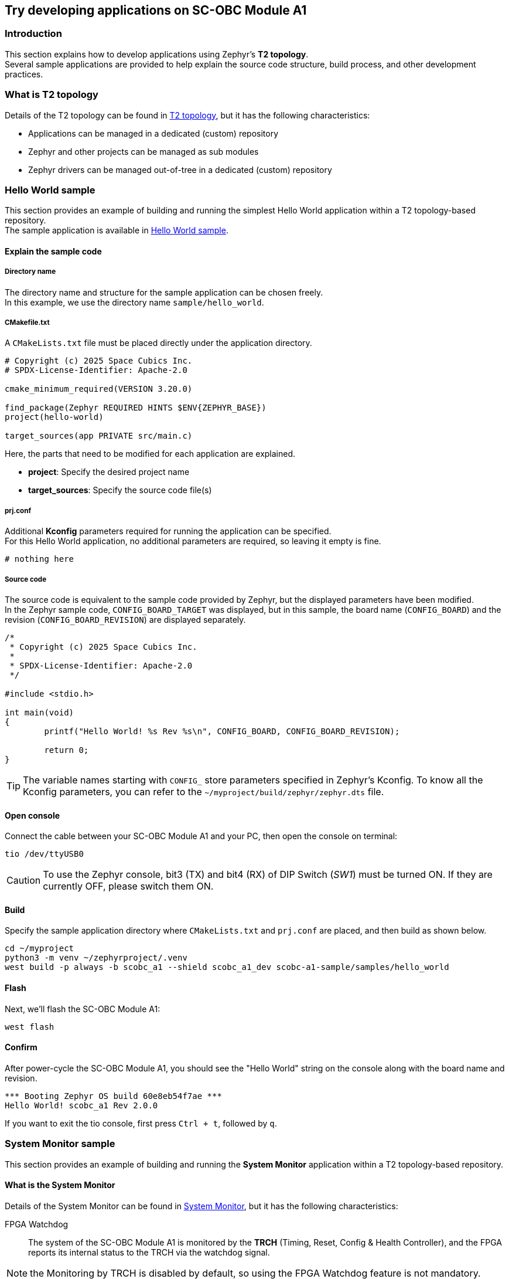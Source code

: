 == Try developing applications on SC-OBC Module A1

=== Introduction

This section explains how to develop applications using Zephyr's *T2 topology*. +
Several sample applications are provided to help explain the source code structure, build process, and other development practices.

=== What is T2 topology

Details of the T2 topology can be found in https://docs.zephyrproject.org/latest/develop/west/workspaces.html#t2-star-topology-application-is-the-manifest-repository[T2 topology], but it has the following characteristics:

 * Applications can be managed in a dedicated (custom) repository
 * Zephyr and other projects can be managed as sub modules
 * Zephyr drivers can be managed out-of-tree in a dedicated (custom) repository

=== Hello World sample

This section provides an example of building and running the simplest Hello World application within a T2 topology-based repository. +
The sample application is available in https://github.com/spacecubics/scobc-a1-sample/tree/main/samples/hello_world[Hello World sample].

==== Explain the sample code

===== Directory name

The directory name and structure for the sample application can be chosen freely. +
In this example, we use the directory name `sample/hello_world`.

===== CMakefile.txt

A `CMakeLists.txt` file must be placed directly under the application directory.

[source, bash]
----
# Copyright (c) 2025 Space Cubics Inc.
# SPDX-License-Identifier: Apache-2.0

cmake_minimum_required(VERSION 3.20.0)

find_package(Zephyr REQUIRED HINTS $ENV{ZEPHYR_BASE})
project(hello-world)

target_sources(app PRIVATE src/main.c)
----

Here, the parts that need to be modified for each application are explained.

 * *project*: Specify the desired project name
 * *target_sources*: Specify the source code file(s)

===== prj.conf

Additional *Kconfig* parameters required for running the application can be specified. +
For this Hello World application, no additional parameters are required, so leaving it empty is fine.

[source, bash]
----
# nothing here
----

===== Source code

The source code is equivalent to the sample code provided by Zephyr, but the displayed parameters have been modified. +
In the Zephyr sample code, `CONFIG_BOARD_TARGET` was displayed, but in this sample, the board name (`CONFIG_BOARD`) and the revision (`CONFIG_BOARD_REVISION`) are displayed separately.
[source, c]
----
/*
 * Copyright (c) 2025 Space Cubics Inc.
 *
 * SPDX-License-Identifier: Apache-2.0
 */

#include <stdio.h>

int main(void)
{
	printf("Hello World! %s Rev %s\n", CONFIG_BOARD, CONFIG_BOARD_REVISION);

	return 0;
}
----

TIP: The variable names starting with `CONFIG_` store parameters specified in Zephyr's Kconfig. To know all the Kconfig parameters, you can refer to the `~/myproject/build/zephyr/zephyr.dts` file.

==== Open console

Connect the cable between your SC-OBC Module A1 and your PC, then open the console on terminal:

[source, bash]
----
tio /dev/ttyUSB0
----

CAUTION: To use the Zephyr console, bit3 (TX) and bit4 (RX) of DIP Switch (_SW1_) must be turned ON. If they are currently OFF, please switch them ON.

==== Build

Specify the sample application directory where `CMakeLists.txt` and `prj.conf` are placed, and then build as shown below.

[source, bash]
----
cd ~/myproject
python3 -m venv ~/zephyrproject/.venv
west build -p always -b scobc_a1 --shield scobc_a1_dev scobc-a1-sample/samples/hello_world
----

==== Flash

Next, we'll flash the SC-OBC Module A1:

[source, bash]
----
west flash
----

==== Confirm

After power-cycle the SC-OBC Module A1, you should see the "Hello World" string on the console along with the board name and revision.

[source, bash]
----
*** Booting Zephyr OS build 60e8eb54f7ae ***
Hello World! scobc_a1 Rev 2.0.0
----

If you want to exit the tio console, first press `Ctrl + t`, followed by `q`.

=== System Monitor sample

This section provides an example of building and running the *System Monitor* application within a T2 topology-based repository.

==== What is the System Monitor

Details of the System Monitor can be found in https://sc-obc-fpga-technical-reference-manual.readthedocs.io/ja/latest/#org393e82c[System Monitor], but it has the following characteristics:

FPGA Watchdog::

The system of the SC-OBC Module A1 is monitored by the *TRCH* (Timing, Reset, Config & Health Controller), and the FPGA reports its internal status to the TRCH via the watchdog signal.

NOTE: the Monitoring by TRCH is disabled by default, so using the FPGA Watchdog feature is not mandatory.

SEM Controller::

The *SEM (Soft Error Mitigation) Controller* is a solution provided by _AMD_ for detecting and correcting errors that occur in the configuration memory of AMD FPGAs. +
The SC-OBC Module A1 FPGA integrates this functionality into the system and provides access to the SEM Controller's status through the System Monitor registers.

Board Health Monitor (BHM)::

The *Board Health Monitor (BHM)* is a feature that enables easy retrieval of data from sensors mounted on the SC-OBC Module A1. +
The OBC module is equipped with two current and voltage monitors and three temperature sensors. +
The BHM allows automatic data acquisition from these sensors without requiring complex *I2C* operations in software.

===== System Monitor driver

Currently, the following Zephyr driver APIs are provided for controlling the FPGA's System Monitor.

[[anchor-1]]
.System Monitor Driver API List
[options="header"]
|=======================
|Function|API|Summary|Parameters|Returns
|FPGA Watchdog|sc_kick_wdt_timer|Toggle the FPGA Watch Dog Timer||
|SEM Controller|sc_sem_get_error_count|Get the SEM error count||Current SEM error count
|Board Health Monitor (BHM)|sc_bhm_enable|Enable the monitoring by BHM +
*NOTE:* Currently monitoring interval is fixed by 1 seconds||*0:* Success +
*-ETIMEDOUT:* Timeout for sensor device initializing
||sc_bhm_disable|Disable the monitoring by BHM||*0:* Success
||sc_bhm_get_obc_temp|Get the on board temperature sensor value|*pos:* Position for sensor device +
<Selectable parameter> +
_SCOBC_A1_TEMP_1_ +
_SCOBC_A1_TEMP_2_ +
_SCOBC_A1_TEMP_3_ +
 +
*temp* Temperature [degree]|*0:* Success +
*-ENODEV:* Wrong parameter +
*--EAGAIN:* No updated sensor values
||sc_bhm_get_xadc_temp|Get the FPGA DAI temperature sensor value|*temp:* Temperature [degree]|*0:* Success +
*--EAGAIN:* No updated sensor values
||sc_bhm_get_obc_cv|Get the on board Current/Voltage sensor value|*pos:* Position for sensor device +
<Selectable parameter> +
_SCOBC_A1_1V0_SHUNT_ +
_SCOBC_A1_1V0_BUS_ +
_SCOBC_A1_1V8_SHUNT_ +
_SCOBC_A1_1V8_BUS_ +
_SCOBC_A1_3V3_SHUNT_ +
_SCOBC_A1_3V3_BUS_ +
_SCOBC_A1_3V3_SYSA_SHUNT_ +
_SCOBC_A1_3V3_SYSA_BUS_ +
_SCOBC_A1_3V3_SYSB_SHUNT_ +
_SCOBC_A1_3V3_SYSB_BUS_ +
_SCOBC_A1_3V3_IO_SHUNT_ +
_SCOBC_A1_3V3_IO_BUS_ +
 +
*cv:* Current sensor value [mA] / Voltage sensor value [mV] |*0:* Success +
*--EAGAIN:* No updated sensor values
||sc_bhm_get_xadc_cv|Get the FPGA voltage value|*pos:* Position for sensor device +
<Selectable parameter> +
_SCOBC_A1_XADC_VCCINT_ +
_SCOBC_A1_XADC_VCCAUX_ +
_SCOBC_A1_XADC_VCCBRAM_ +
 +
*cv:* FPGA Voltage value [mV] |*0:* Success +
*--EAGAIN:* No updated sensor values
|=======================

These APIs are provided as an out-of-tree driver and are available in https://github.com/spacecubics/scobc-a1-sample/tree/main/drivers/misc/sc_fpga[System Monitor Driver].

===== System Monitor sample

The sample application is available in https://github.com/spacecubics/scobc-a1-sample/tree/main/samples/sysmon[System Monitor sample].

==== Explain the sample code

===== Directory name

The directory name and structure for the sample application can be chosen freely. +
In this example, we use the directory name `sample/sysmon`.

===== CMakefile.txt

A `CMakeLists.txt` file must be placed directly under the application directory.

[source, bash]
----
# Copyright (c) 2025 Space Cubics Inc.
# SPDX-License-Identifier: Apache-2.0

cmake_minimum_required(VERSION 3.20.0)

find_package(Zephyr REQUIRED HINTS $ENV{ZEPHYR_BASE})
project(system-monitor)

target_sources(app PRIVATE src/main.c)
----

Here, the parts that need to be modified for each application are explained.

 * *project*: Specify the desired project name
 * *target_sources*: Specify the source code file(s)

===== prj.conf

Additional Kconfig parameters required for running the application can be specified. +
In this sample, to display temperature data of type float using printf, it is necessary to enable `CONFIG_PICOLIBC_IO_FLOAT`. +
For more information about `CONFIG_PICOLIBC_IO_FLOAT`, refer to https://docs.zephyrproject.org/latest/kconfig.html#CONFIG_PICOLIBC_IO_FLOAT[CONFIG_PICOLIBC_IO_FLOAT].

[source, bash]
----
CONFIG_PICOLIBC_IO_FLOAT=y
----

===== Source code

The source code is shown below. Details will be explained separately.

[source, c]
----
/*
 * Copyright (c) 2025 Space Cubics Inc.
 *
 * SPDX-License-Identifier: Apache-2.0
 */

#include <zephyr/kernel.h>
#include "sc_sysmon.h"

int main(void)
{
	int ret;
	float temp;
	int32_t bus;

	ret = sc_bhm_enable();
	if (ret < 0) {
		printf("Failed to enable the Board Health Monitor: %d\n", ret);
		goto end;
	}

	/* Wait for the first monitoring to finish */
	k_sleep(K_SECONDS(1));

	while (true) {
		ret = sc_bhm_get_obc_temp(SCOBC_A1_TEMP_1, &temp);
		if (ret < 0) {
			printf("Failed to get the on Board Temperature 1: %d\n", ret);
			goto end;
		}
		printf("On Board Tempareture 1 : %.4f [deg]\n", (double)temp);

		ret = sc_bhm_get_obc_cv(SCOBC_A1_3V3_BUS, &bus);
		if (ret < 0) {
			printf("Failed to get the 3V3SYS Bus voltage: %d\n", ret);
			goto end;
		}
		printf("3V3SYS Bus voltage     : %d [mv]\n", bus);

		k_sleep(K_SECONDS(1));
	}

end:
	sc_bhm_disable();

	return ret;
}
----

====== Include System Monitor driver header

Include the header file for the _System Monitor_ driver.

[source, c]
----
#include "sc_sysmon.h"
----

====== Enable BHM

Enable the System Monitor by FPGA _BHM_. If a non-zero value is returned, sensor initialization has failed.

[source, c]
----
	ret = sc_bhm_enable();
	if (ret < 0) {
		printf("Failed to enable the Board Health Monitor: %d\n", ret);
		goto end;
	}
----

====== Wait 1 seconds

The current System Monitor driver API does not allow customization of the monitoring interval via BHM; + 
it is fixed at 1 second. Therefore, waits for 1 second until the first data collection is completed.

[source, c]
----
	k_sleep(K_SECONDS(1));
----

====== Get the on board temperature sensor value

Get the temperature data from onboard temperature sensor 1 and display it on the console. +
If a non-zero value is returned, it may indicate that the temperature sensor data has not been updated within the FPGA. +
If you'd like to get other values, try changing the _SCOBC_A1_TEMP_1_ to a different parameter of your choice, as referenced in <<anchor-1,Table 1. System Monitor Driver API List>>

[source, c]
----
		ret = sc_bhm_get_obc_temp(SCOBC_A1_TEMP_1, &temp);
		if (ret < 0) {
			printf("Failed to get the on Board temperature 1: %d\n", ret);
			goto end;
		}
		printf("On Board tempareture 1 : %.4f [deg]\n", (double)temp);
----

====== Get the on board voltage sensor value

Get the _3V3SYS_ BUS voltage value data from onboard voltage sensor and display it on the console. +
If a non-zero value is returned, it may indicate that the temperature sensor data has not been updated within the FPGA. +
If you'd like to get other values, try changing the _SCOBC_A1_3V3_BUS_ to a different parameter of your choice, as referenced in <<anchor-1,Table 1. System Monitor Driver API List>>

[source, c]
----
		ret = sc_bhm_get_obc_cv(SCOBC_A1_3V3_BUS, &bus);
		if (ret < 0) {
			printf("Failed to get the 3V3SYS Bus voltage: %d\n", ret);
			goto end;
		}
		printf("3V3SYS Bus voltage     : %d [mv]\n", bus);
----

==== Open console

Connect the cable between your SC-OBC Module A1 and your PC, then open the console on terminal:

[source, bash]
----
tio /dev/ttyUSB0
----

CAUTION: To use the Zephyr console, bit3 (TX) and bit4 (RX) of DIP Switch (_SW1_) must be turned ON. If they are currently OFF, please switch them ON.

==== Build

Specify the sample application directory where `CMakeLists.txt` and `prj.conf` are placed, and then build as shown below.

[source, bash]
----
cd ~/myproject
python3 -m venv ~/zephyrproject/.venv
west build -p always -b scobc_a1 --shield scobc_a1_dev scobc-a1-sample/samples/sysmon
----

==== Flash

Next, we'll flash the SC-OBC Module A1:

[source, bash]
----
west flash
----

==== Confirm

Confirm that the temperature from the on board temperature sensor and the _3V3SYS_ bus voltage are displayed on the console every second.

[source, bash]
----
*** Booting Zephyr OS build 60e8eb54f7ae ***
On Board Tempareture 1 : 28.5000 [deg]
3V3SYS Bus voltage     : 3256 [mv]
On Board Tempareture 1 : 28.5000 [deg]
3V3SYS Bus voltage     : 3256 [mv]
On Board Tempareture 1 : 28.5000 [deg]
3V3SYS Bus voltage     : 3256 [mv]
----

If you want to exit the tio console, first press `Ctrl + t`, followed by `q`.
